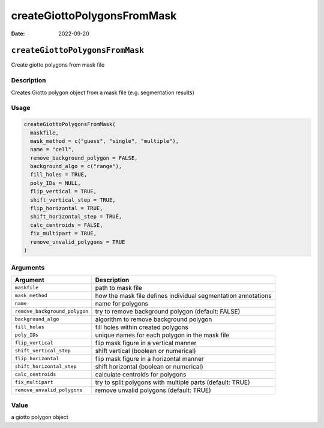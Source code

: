 ============================
createGiottoPolygonsFromMask
============================

:Date: 2022-09-20

``createGiottoPolygonsFromMask``
================================

Create giotto polygons from mask file

Description
-----------

Creates Giotto polygon object from a mask file (e.g. segmentation
results)

Usage
-----

.. code:: r

   createGiottoPolygonsFromMask(
     maskfile,
     mask_method = c("guess", "single", "multiple"),
     name = "cell",
     remove_background_polygon = FALSE,
     background_algo = c("range"),
     fill_holes = TRUE,
     poly_IDs = NULL,
     flip_vertical = TRUE,
     shift_vertical_step = TRUE,
     flip_horizontal = TRUE,
     shift_horizontal_step = TRUE,
     calc_centroids = FALSE,
     fix_multipart = TRUE,
     remove_unvalid_polygons = TRUE
   )

Arguments
---------

+-------------------------------+--------------------------------------+
| Argument                      | Description                          |
+===============================+======================================+
| ``maskfile``                  | path to mask file                    |
+-------------------------------+--------------------------------------+
| ``mask_method``               | how the mask file defines individual |
|                               | segmentation annotations             |
+-------------------------------+--------------------------------------+
| ``name``                      | name for polygons                    |
+-------------------------------+--------------------------------------+
| ``remove_background_polygon`` | try to remove background polygon     |
|                               | (default: FALSE)                     |
+-------------------------------+--------------------------------------+
| ``background_algo``           | algorithm to remove background       |
|                               | polygon                              |
+-------------------------------+--------------------------------------+
| ``fill_holes``                | fill holes within created polygons   |
+-------------------------------+--------------------------------------+
| ``poly_IDs``                  | unique names for each polygon in the |
|                               | mask file                            |
+-------------------------------+--------------------------------------+
| ``flip_vertical``             | flip mask figure in a vertical       |
|                               | manner                               |
+-------------------------------+--------------------------------------+
| ``shift_vertical_step``       | shift vertical (boolean or           |
|                               | numerical)                           |
+-------------------------------+--------------------------------------+
| ``flip_horizontal``           | flip mask figure in a horizontal     |
|                               | manner                               |
+-------------------------------+--------------------------------------+
| ``shift_horizontal_step``     | shift horizontal (boolean or         |
|                               | numerical)                           |
+-------------------------------+--------------------------------------+
| ``calc_centroids``            | calculate centroids for polygons     |
+-------------------------------+--------------------------------------+
| ``fix_multipart``             | try to split polygons with multiple  |
|                               | parts (default: TRUE)                |
+-------------------------------+--------------------------------------+
| ``remove_unvalid_polygons``   | remove unvalid polygons (default:    |
|                               | TRUE)                                |
+-------------------------------+--------------------------------------+

Value
-----

a giotto polygon object
